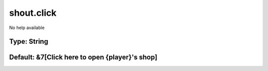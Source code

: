 ===========
shout.click
===========

No help available

Type: String
~~~~~~~~~~~~
Default: **&7[Click here to open {player}'s shop]**
~~~~~~~~~~~~~~~~~~~~~~~~~~~~~~~~~~~~~~~~~~~~~~~~~~~
